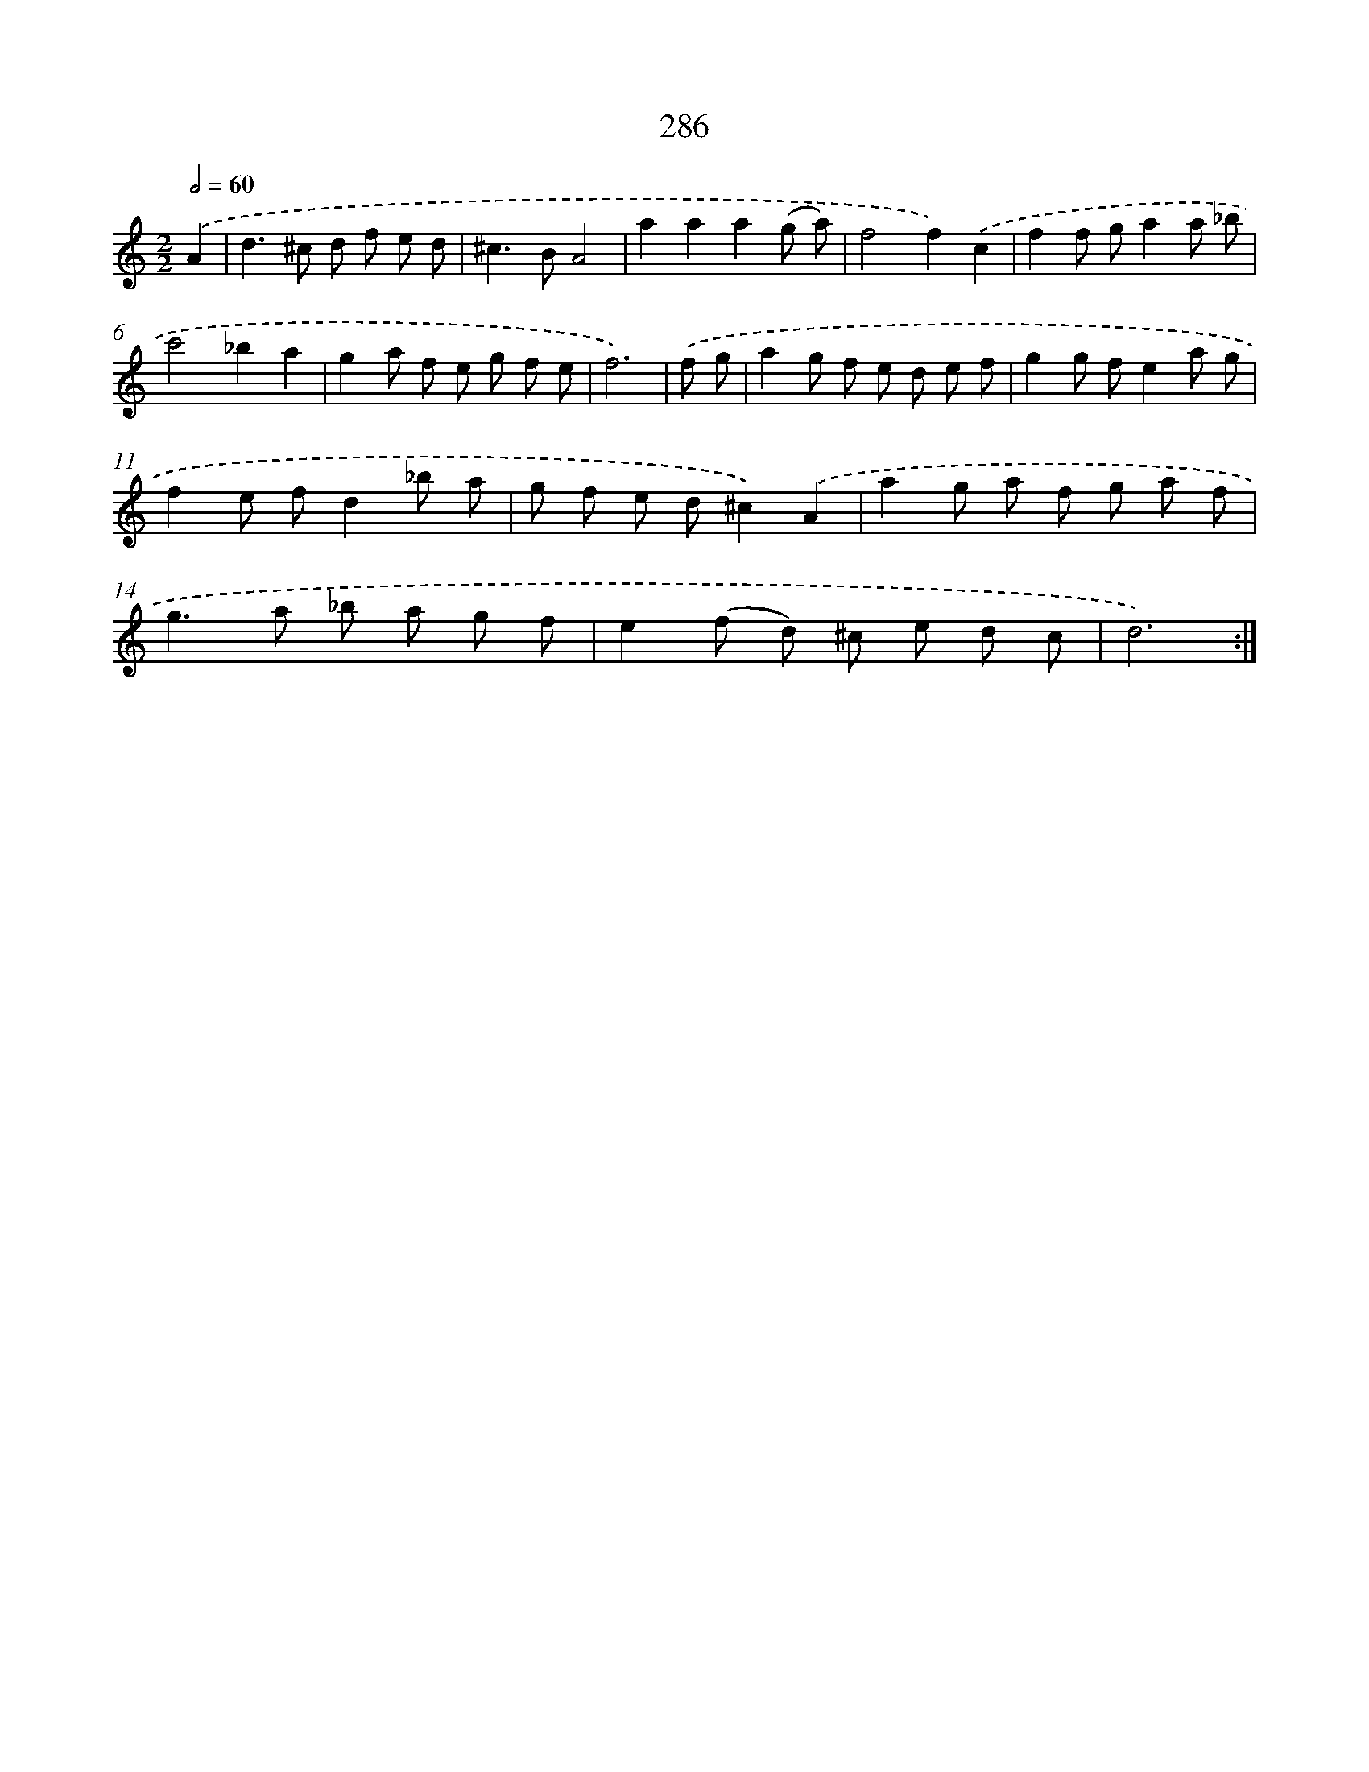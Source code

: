 X: 11606
T: 286
%%abc-version 2.0
%%abcx-abcm2ps-target-version 5.9.1 (29 Sep 2008)
%%abc-creator hum2abc beta
%%abcx-conversion-date 2018/11/01 14:37:16
%%humdrum-veritas 4149515448
%%humdrum-veritas-data 2367306727
%%continueall 1
%%barnumbers 0
L: 1/8
M: 2/2
Q: 1/2=60
K: C clef=treble
.('A2 [I:setbarnb 1]|
d2>^c2 d f e d |
^c2>B2A4 |
a2a2a2(g a) |
f4f2).('c2 |
f2f ga2a _b |
c'4_b2a2 |
g2a f e g f e |
f6) |
.('f g [I:setbarnb 9]|
a2g f e d e f |
g2g fe2a g |
f2e fd2_b a |
g f e d^c2).('A2 |
a2g a f g a f |
g2>a2 _b a g f |
e2(f d) ^c e d c |
d6) :|]
